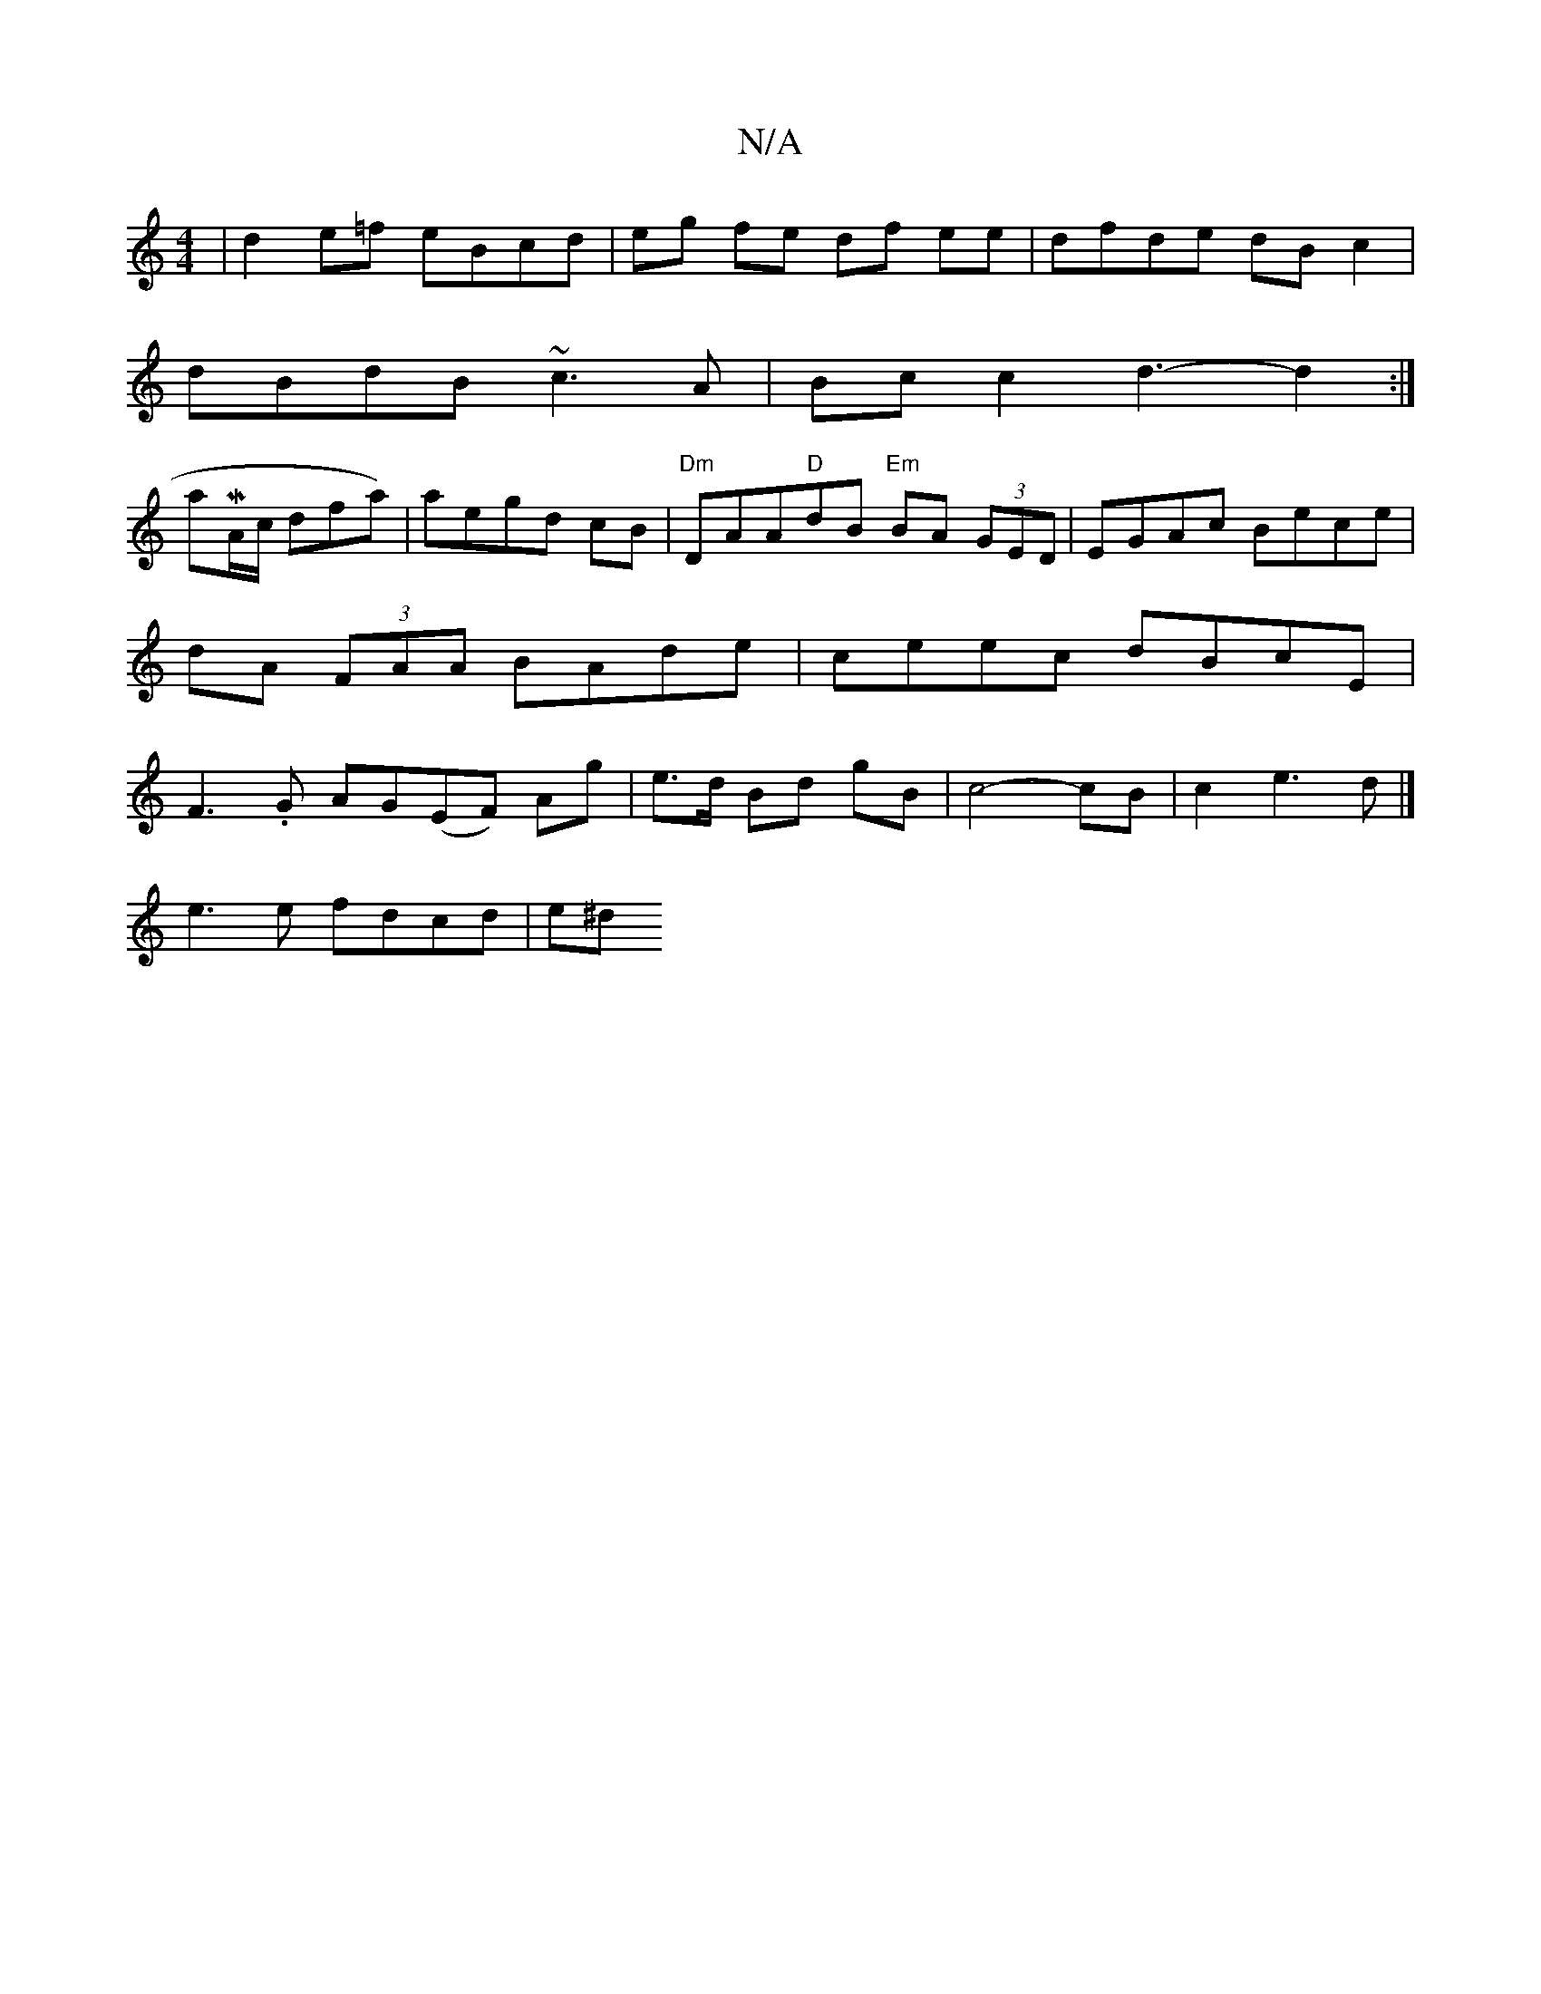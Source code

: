 X:1
T:N/A
M:4/4
R:N/A
K:Cmajor
|d2e=f eBcd|eg fe df ee|dfde dB c2|
dBdB ~c3A|Bc c2 d3-d2:|
asM'j7/A/c/ dfa)|aegd cB|"Dm"DAA"D"dB "Em"BA (3GED | EGAc Bece|dA (3FAA BAde|ceec dBcE|F3.G AG(EF) Ag|e>d Bd gB|c4-cB|c2 e3d|]
e3 e fdcd|e^d